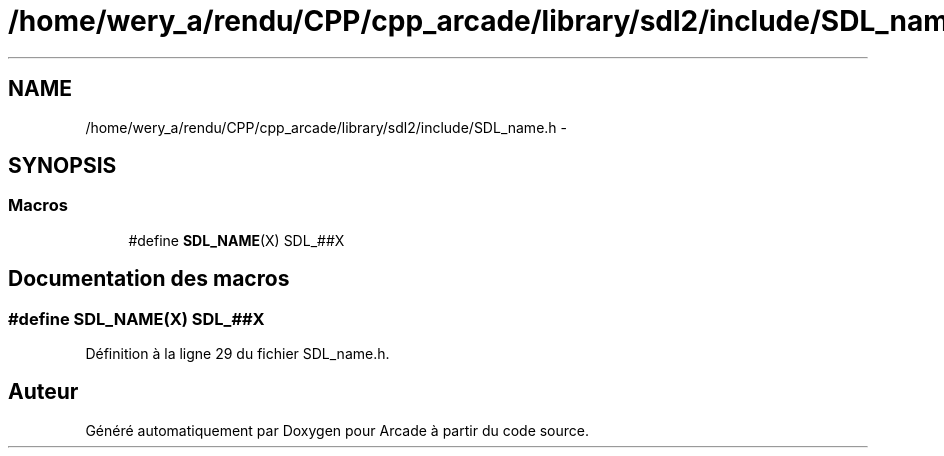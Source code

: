 .TH "/home/wery_a/rendu/CPP/cpp_arcade/library/sdl2/include/SDL_name.h" 3 "Jeudi 31 Mars 2016" "Version 1" "Arcade" \" -*- nroff -*-
.ad l
.nh
.SH NAME
/home/wery_a/rendu/CPP/cpp_arcade/library/sdl2/include/SDL_name.h \- 
.SH SYNOPSIS
.br
.PP
.SS "Macros"

.in +1c
.ti -1c
.RI "#define \fBSDL_NAME\fP(X)   SDL_##X"
.br
.in -1c
.SH "Documentation des macros"
.PP 
.SS "#define SDL_NAME(X)   SDL_##X"

.PP
Définition à la ligne 29 du fichier SDL_name\&.h\&.
.SH "Auteur"
.PP 
Généré automatiquement par Doxygen pour Arcade à partir du code source\&.
